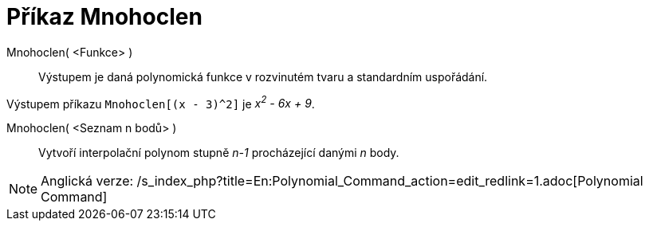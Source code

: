 = Příkaz Mnohoclen
:page-en: commands/Polynomial_Command
ifdef::env-github[:imagesdir: /cs/modules/ROOT/assets/images]

Mnohoclen( <Funkce> )::
  Výstupem je daná polynomická funkce v rozvinutém tvaru a standardním uspořádání.

[EXAMPLE]
====

Výstupem příkazu `++Mnohoclen[(x - 3)^2]++` je _x^2^ - 6x + 9_.

====

Mnohoclen( <Seznam n bodů> )::
  Vytvoří interpolační polynom stupně _n-1_ procházející danými _n_ body.

[NOTE]
====

Anglická verze: /s_index_php?title=En:Polynomial_Command_action=edit_redlink=1.adoc[Polynomial Command]

====
